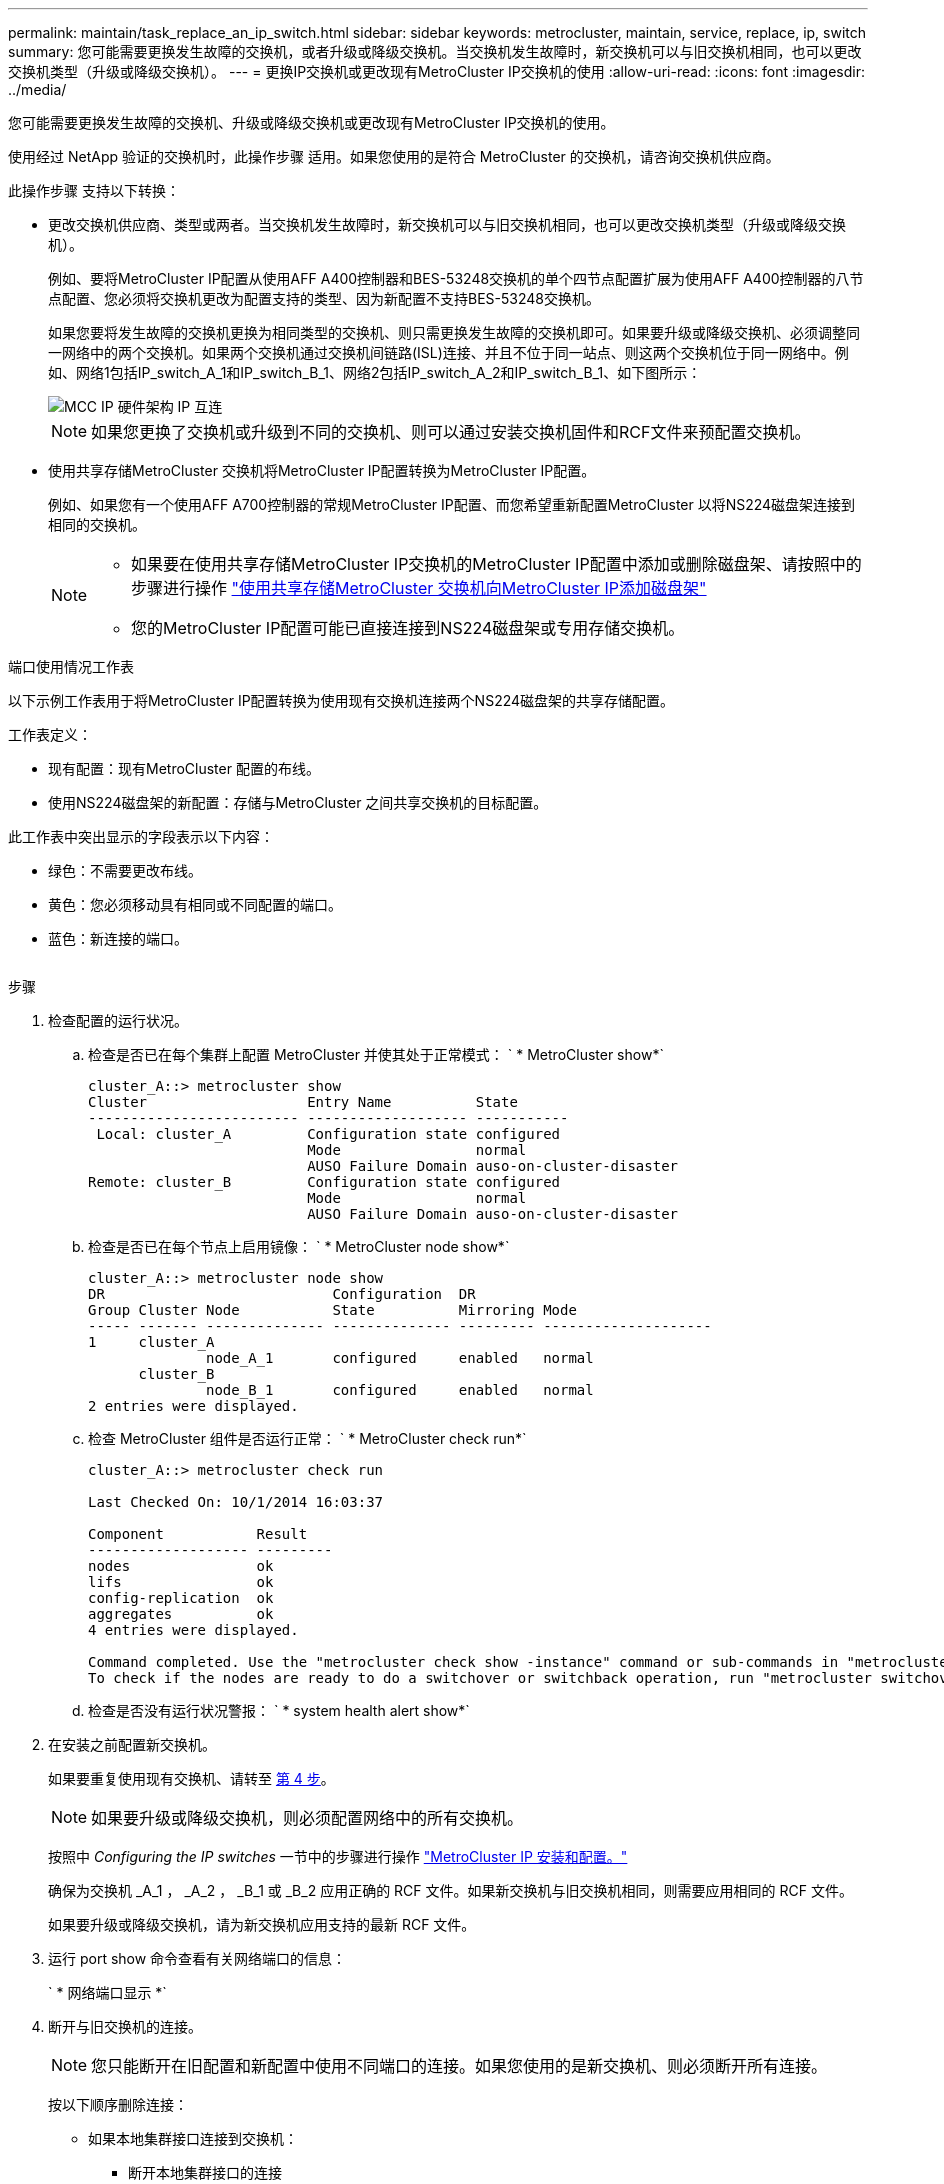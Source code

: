 ---
permalink: maintain/task_replace_an_ip_switch.html 
sidebar: sidebar 
keywords: metrocluster, maintain, service, replace, ip, switch 
summary: 您可能需要更换发生故障的交换机，或者升级或降级交换机。当交换机发生故障时，新交换机可以与旧交换机相同，也可以更改交换机类型（升级或降级交换机）。 
---
= 更换IP交换机或更改现有MetroCluster IP交换机的使用
:allow-uri-read: 
:icons: font
:imagesdir: ../media/


[role="lead"]
您可能需要更换发生故障的交换机、升级或降级交换机或更改现有MetroCluster IP交换机的使用。

使用经过 NetApp 验证的交换机时，此操作步骤 适用。如果您使用的是符合 MetroCluster 的交换机，请咨询交换机供应商。

此操作步骤 支持以下转换：

* 更改交换机供应商、类型或两者。当交换机发生故障时，新交换机可以与旧交换机相同，也可以更改交换机类型（升级或降级交换机）。
+
例如、要将MetroCluster IP配置从使用AFF A400控制器和BES-53248交换机的单个四节点配置扩展为使用AFF A400控制器的八节点配置、您必须将交换机更改为配置支持的类型、因为新配置不支持BES-53248交换机。

+
如果您要将发生故障的交换机更换为相同类型的交换机、则只需更换发生故障的交换机即可。如果要升级或降级交换机、必须调整同一网络中的两个交换机。如果两个交换机通过交换机间链路(ISL)连接、并且不位于同一站点、则这两个交换机位于同一网络中。例如、网络1包括IP_switch_A_1和IP_switch_B_1、网络2包括IP_switch_A_2和IP_switch_B_1、如下图所示：

+
image::../media/mcc_ip_hardware_architecture_ip_interconnect.png[MCC IP 硬件架构 IP 互连]

+

NOTE: 如果您更换了交换机或升级到不同的交换机、则可以通过安装交换机固件和RCF文件来预配置交换机。

* 使用共享存储MetroCluster 交换机将MetroCluster IP配置转换为MetroCluster IP配置。
+
例如、如果您有一个使用AFF A700控制器的常规MetroCluster IP配置、而您希望重新配置MetroCluster 以将NS224磁盘架连接到相同的交换机。

+
[NOTE]
====
** 如果要在使用共享存储MetroCluster IP交换机的MetroCluster IP配置中添加或删除磁盘架、请按照中的步骤进行操作 link:https://docs.netapp.com/us-en/ontap-metrocluster/maintain/task_add_shelves_using_shared_storage.html["使用共享存储MetroCluster 交换机向MetroCluster IP添加磁盘架"]
** 您的MetroCluster IP配置可能已直接连接到NS224磁盘架或专用存储交换机。


====


.端口使用情况工作表
以下示例工作表用于将MetroCluster IP配置转换为使用现有交换机连接两个NS224磁盘架的共享存储配置。

工作表定义：

* 现有配置：现有MetroCluster 配置的布线。
* 使用NS224磁盘架的新配置：存储与MetroCluster 之间共享交换机的目标配置。


此工作表中突出显示的字段表示以下内容：

* 绿色：不需要更改布线。
* 黄色：您必须移动具有相同或不同配置的端口。
* 蓝色：新连接的端口。


image:../media/mcc_port_usage_workflow.png[""]

.步骤
. [[all_Step1]]检查配置的运行状况。
+
.. 检查是否已在每个集群上配置 MetroCluster 并使其处于正常模式： ` * MetroCluster show*`
+
[listing]
----
cluster_A::> metrocluster show
Cluster                   Entry Name          State
------------------------- ------------------- -----------
 Local: cluster_A         Configuration state configured
                          Mode                normal
                          AUSO Failure Domain auso-on-cluster-disaster
Remote: cluster_B         Configuration state configured
                          Mode                normal
                          AUSO Failure Domain auso-on-cluster-disaster
----
.. 检查是否已在每个节点上启用镜像： ` * MetroCluster node show*`
+
[listing]
----
cluster_A::> metrocluster node show
DR                           Configuration  DR
Group Cluster Node           State          Mirroring Mode
----- ------- -------------- -------------- --------- --------------------
1     cluster_A
              node_A_1       configured     enabled   normal
      cluster_B
              node_B_1       configured     enabled   normal
2 entries were displayed.
----
.. 检查 MetroCluster 组件是否运行正常： ` * MetroCluster check run*`
+
[listing]
----
cluster_A::> metrocluster check run

Last Checked On: 10/1/2014 16:03:37

Component           Result
------------------- ---------
nodes               ok
lifs                ok
config-replication  ok
aggregates          ok
4 entries were displayed.

Command completed. Use the "metrocluster check show -instance" command or sub-commands in "metrocluster check" directory for detailed results.
To check if the nodes are ready to do a switchover or switchback operation, run "metrocluster switchover -simulate" or "metrocluster switchback -simulate", respectively.
----
.. 检查是否没有运行状况警报： ` * system health alert show*`


. 在安装之前配置新交换机。
+
如果要重复使用现有交换机、请转至 <<existing_step4,第 4 步>>。

+

NOTE: 如果要升级或降级交换机，则必须配置网络中的所有交换机。

+
按照中 _Configuring the IP switches_ 一节中的步骤进行操作 link:https://docs.netapp.com/us-en/ontap-metrocluster/install-ip/using_rcf_generator.html["MetroCluster IP 安装和配置。"]

+
确保为交换机 _A_1 ， _A_2 ， _B_1 或 _B_2 应用正确的 RCF 文件。如果新交换机与旧交换机相同，则需要应用相同的 RCF 文件。

+
如果要升级或降级交换机，请为新交换机应用支持的最新 RCF 文件。

. 运行 port show 命令查看有关网络端口的信息：
+
` * 网络端口显示 *`

. [[existing_Step4]]断开与旧交换机的连接。
+

NOTE: 您只能断开在旧配置和新配置中使用不同端口的连接。如果您使用的是新交换机、则必须断开所有连接。

+
按以下顺序删除连接：

+
** 如果本地集群接口连接到交换机：
+
*** 断开本地集群接口的连接
*** 断开本地集群ISO的连接


** 断开MetroCluster IP接口
** 断开MetroCluster 的连接
+
在示例中 <<port_usage_worksheet>>，交换机不会发生变化。MetroCluster 的CRL已重新定位、必须断开连接。您无需断开工作表上标记为绿色的连接。



. 如果您使用的是新交换机、请关闭旧交换机、拔下缆线、然后物理卸下旧交换机。
+
如果要重复使用现有交换机、请转至 <<existing_step6,第 6 步>>。

+

NOTE: 除管理接口(如果使用)外、请勿*使用缆线连接新交换机。

. [[existing_Step6]]配置现有交换机。
+
如果您已经预先配置了交换机、则可以跳过此步骤。

+
要配置现有交换机、请按照以下步骤安装和升级固件和RC框架 文件：

+
** link:https://docs.netapp.com/us-en/ontap-metrocluster/maintain/task_upgrade_firmware_on_mcc_ip_switches.html["升级 MetroCluster IP 交换机上的固件"]
** link:https://docs.netapp.com/us-en/ontap-metrocluster/maintain/task_upgrade_rcf_files_on_mcc_ip_switches.html["升级 MetroCluster IP 交换机上的 RCF 文件"]


. 为交换机布线。
+
您可以按照中的_"Ciping the IP switchs_(为IP交换机布线)"部分中的步骤进行操作 link:https://docs.netapp.com/us-en/ontap-metrocluster/install-ip/using_rcf_generator.html["MetroCluster IP 安装和配置"]。

+
按以下顺序为交换机布线(如果需要)：

+
.. 使用缆线将此ISL连接到远程站点。
.. 为MetroCluster IP接口布线。
.. 为本地集群接口布线。
+
[NOTE]
====
*** 如果交换机类型不同，则已用端口可能与旧交换机上的端口不同。如果要升级或降级交换机，请勿 * 使用 * 不 * 缆线连接本地 ISL 。只有在要升级或降级第二个网络中的交换机且一个站点中的两个交换机类型和布线相同时、才需要为本地ISO布线。
*** 如果要升级交换机A1和交换机B1、则必须对交换机交换机A2和交换机B2执行步骤1至6。


====


. 完成本地集群布线。
+
.. 如果本地集群接口连接到交换机：
+
... 使用缆线连接本地集群ISO。


.. 如果本地集群接口*未*连接到交换机：
+
... 使用 link:https://docs.netapp.com/us-en/ontap-systems-switches/switch-bes-53248/migrate-to-2n-switched.html["迁移到交换式 NetApp 集群环境"] 操作步骤 、用于将无交换机集群转换为有交换机集群。使用中指示的端口 link:https://docs.netapp.com/us-en/ontap-metrocluster/install-ip/using_rcf_generator.html["MetroCluster IP 安装和配置"] 或RC框架 布线文件以连接本地集群接口。




. 打开交换机的电源。
+
如果新交换机相同，请启动新交换机。如果要升级或降级交换机，请同时启动两个交换机。在更新第二个网络之前，此配置可以在每个站点使用两个不同的交换机运行。

. 重复执行、以验证MetroCluster 配置是否运行正常 <<all_step1,第 1 步>>。
+
如果要升级或降级第一个网络中的交换机，您可能会看到一些与本地集群相关的警报。

+

NOTE: 如果要升级或降级网络，请对第二个网络重复所有步骤。

. (可选)移动NS224磁盘架。
+
如果要重新配置的MetroCluster IP配置未将NS224磁盘架连接到MetroCluster IP交换机、请使用相应的操作步骤 添加或移动NS224磁盘架：

+
** link:https://docs.netapp.com/us-en/ontap-metrocluster/maintain/task_add_shelves_using_shared_storage.html["使用共享存储MetroCluster 交换机向MetroCluster IP添加磁盘架"]
** link:https://docs.netapp.com/us-en/ontap-systems-switches/switch-cisco-9336c-fx2-shared/migrate-from-switchless-cluster-dat-storage.html["从具有直连存储的无交换机集群迁移"^]
** link:https://docs.netapp.com/us-en/ontap-systems-switches/switch-cisco-9336c-fx2-shared/migrate-from-switchless-configuration-sat-storage.html["通过重复使用存储交换机，从具有交换机连接存储的无交换机配置进行迁移"^]



